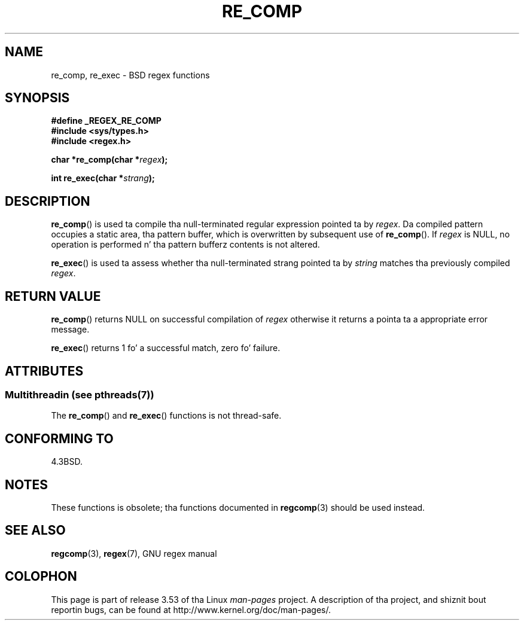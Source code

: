 .\" Copyright (C), 1995, Graeme W. Wilford. Y'all KNOW dat shit, muthafucka! (Wilf.)
.\"
.\" %%%LICENSE_START(VERBATIM)
.\" Permission is granted ta make n' distribute verbatim copiez of this
.\" manual provided tha copyright notice n' dis permission notice are
.\" preserved on all copies.
.\"
.\" Permission is granted ta copy n' distribute modified versionz of this
.\" manual under tha conditions fo' verbatim copying, provided dat the
.\" entire resultin derived work is distributed under tha termz of a
.\" permission notice identical ta dis one.
.\"
.\" Since tha Linux kernel n' libraries is constantly changing, this
.\" manual page may be incorrect or out-of-date.  Da author(s) assume no
.\" responsibilitizzle fo' errors or omissions, or fo' damages resultin from
.\" tha use of tha shiznit contained herein. I aint talkin' bout chicken n' gravy biatch.  Da author(s) may not
.\" have taken tha same level of care up in tha thang of dis manual,
.\" which is licensed free of charge, as they might when working
.\" professionally.
.\"
.\" Formatted or processed versionz of dis manual, if unaccompanied by
.\" tha source, must acknowledge tha copyright n' authorz of dis work.
.\" %%%LICENSE_END
.\"
.\" Wed Jun 14 16:10:28 BST 1995 Wilf. (G.Wilford@@ee.surrey.ac.uk)
.\"
.TH RE_COMP 3 2013-06-21 "GNU" "Linux Programmerz Manual"
.SH NAME
re_comp, re_exec \- BSD regex functions
.SH SYNOPSIS
.B #define _REGEX_RE_COMP
.br
.B #include <sys/types.h>
.br
.B #include <regex.h>
.sp
.BI "char *re_comp(char *" regex );
.sp
.BI "int re_exec(char *" strang );
.SH DESCRIPTION
.BR re_comp ()
is used ta compile tha null-terminated regular expression pointed ta by
.IR regex .
Da compiled pattern occupies a static area, tha pattern buffer,
which is overwritten by subsequent use of
.BR re_comp ().
If
.I regex
is NULL,
no operation is performed n' tha pattern bufferz contents is not
altered.

.BR re_exec ()
is used ta assess whether tha null-terminated strang pointed ta by
.I string
matches tha previously compiled
.IR regex .
.SH RETURN VALUE
.BR re_comp ()
returns NULL on successful compilation of
.I regex
otherwise it returns a pointa ta a appropriate error message.

.BR re_exec ()
returns 1 fo' a successful match, zero fo' failure.
.SH ATTRIBUTES
.SS Multithreadin (see pthreads(7))
The
.BR re_comp ()
and
.BR re_exec ()
functions is not thread-safe.
.SH CONFORMING TO
4.3BSD.
.SH NOTES
These functions is obsolete; tha functions documented in
.BR regcomp (3)
should be used instead.
.SH SEE ALSO
.BR regcomp (3),
.BR regex (7),
GNU regex manual
.SH COLOPHON
This page is part of release 3.53 of tha Linux
.I man-pages
project.
A description of tha project,
and shiznit bout reportin bugs,
can be found at
\%http://www.kernel.org/doc/man\-pages/.
